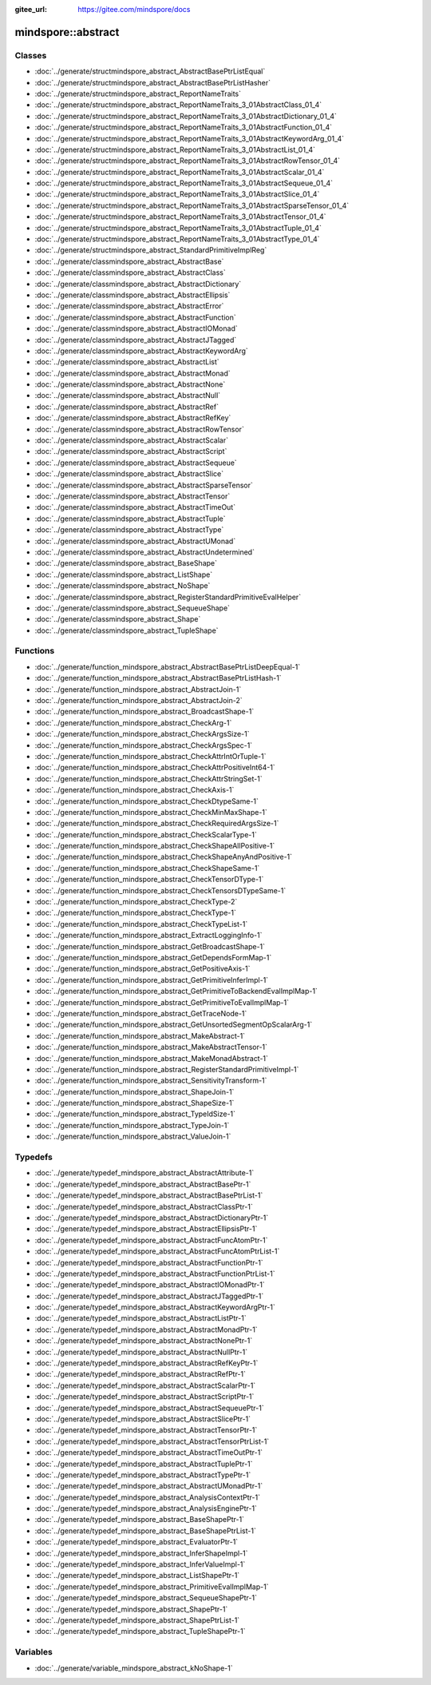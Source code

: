 :gitee_url: https://gitee.com/mindspore/docs


.. _namespace_mindspore__abstract:

mindspore::abstract
=============================



Classes
-------


- :doc:`../generate/structmindspore_abstract_AbstractBasePtrListEqual`

- :doc:`../generate/structmindspore_abstract_AbstractBasePtrListHasher`

- :doc:`../generate/structmindspore_abstract_ReportNameTraits`

- :doc:`../generate/structmindspore_abstract_ReportNameTraits_3_01AbstractClass_01_4`

- :doc:`../generate/structmindspore_abstract_ReportNameTraits_3_01AbstractDictionary_01_4`

- :doc:`../generate/structmindspore_abstract_ReportNameTraits_3_01AbstractFunction_01_4`

- :doc:`../generate/structmindspore_abstract_ReportNameTraits_3_01AbstractKeywordArg_01_4`

- :doc:`../generate/structmindspore_abstract_ReportNameTraits_3_01AbstractList_01_4`

- :doc:`../generate/structmindspore_abstract_ReportNameTraits_3_01AbstractRowTensor_01_4`

- :doc:`../generate/structmindspore_abstract_ReportNameTraits_3_01AbstractScalar_01_4`

- :doc:`../generate/structmindspore_abstract_ReportNameTraits_3_01AbstractSequeue_01_4`

- :doc:`../generate/structmindspore_abstract_ReportNameTraits_3_01AbstractSlice_01_4`

- :doc:`../generate/structmindspore_abstract_ReportNameTraits_3_01AbstractSparseTensor_01_4`

- :doc:`../generate/structmindspore_abstract_ReportNameTraits_3_01AbstractTensor_01_4`

- :doc:`../generate/structmindspore_abstract_ReportNameTraits_3_01AbstractTuple_01_4`

- :doc:`../generate/structmindspore_abstract_ReportNameTraits_3_01AbstractType_01_4`

- :doc:`../generate/structmindspore_abstract_StandardPrimitiveImplReg`

- :doc:`../generate/classmindspore_abstract_AbstractBase`

- :doc:`../generate/classmindspore_abstract_AbstractClass`

- :doc:`../generate/classmindspore_abstract_AbstractDictionary`

- :doc:`../generate/classmindspore_abstract_AbstractEllipsis`

- :doc:`../generate/classmindspore_abstract_AbstractError`

- :doc:`../generate/classmindspore_abstract_AbstractFunction`

- :doc:`../generate/classmindspore_abstract_AbstractIOMonad`

- :doc:`../generate/classmindspore_abstract_AbstractJTagged`

- :doc:`../generate/classmindspore_abstract_AbstractKeywordArg`

- :doc:`../generate/classmindspore_abstract_AbstractList`

- :doc:`../generate/classmindspore_abstract_AbstractMonad`

- :doc:`../generate/classmindspore_abstract_AbstractNone`

- :doc:`../generate/classmindspore_abstract_AbstractNull`

- :doc:`../generate/classmindspore_abstract_AbstractRef`

- :doc:`../generate/classmindspore_abstract_AbstractRefKey`

- :doc:`../generate/classmindspore_abstract_AbstractRowTensor`

- :doc:`../generate/classmindspore_abstract_AbstractScalar`

- :doc:`../generate/classmindspore_abstract_AbstractScript`

- :doc:`../generate/classmindspore_abstract_AbstractSequeue`

- :doc:`../generate/classmindspore_abstract_AbstractSlice`

- :doc:`../generate/classmindspore_abstract_AbstractSparseTensor`

- :doc:`../generate/classmindspore_abstract_AbstractTensor`

- :doc:`../generate/classmindspore_abstract_AbstractTimeOut`

- :doc:`../generate/classmindspore_abstract_AbstractTuple`

- :doc:`../generate/classmindspore_abstract_AbstractType`

- :doc:`../generate/classmindspore_abstract_AbstractUMonad`

- :doc:`../generate/classmindspore_abstract_AbstractUndetermined`

- :doc:`../generate/classmindspore_abstract_BaseShape`

- :doc:`../generate/classmindspore_abstract_ListShape`

- :doc:`../generate/classmindspore_abstract_NoShape`

- :doc:`../generate/classmindspore_abstract_RegisterStandardPrimitiveEvalHelper`

- :doc:`../generate/classmindspore_abstract_SequeueShape`

- :doc:`../generate/classmindspore_abstract_Shape`

- :doc:`../generate/classmindspore_abstract_TupleShape`


Functions
---------


- :doc:`../generate/function_mindspore_abstract_AbstractBasePtrListDeepEqual-1`

- :doc:`../generate/function_mindspore_abstract_AbstractBasePtrListHash-1`

- :doc:`../generate/function_mindspore_abstract_AbstractJoin-1`

- :doc:`../generate/function_mindspore_abstract_AbstractJoin-2`

- :doc:`../generate/function_mindspore_abstract_BroadcastShape-1`

- :doc:`../generate/function_mindspore_abstract_CheckArg-1`

- :doc:`../generate/function_mindspore_abstract_CheckArgsSize-1`

- :doc:`../generate/function_mindspore_abstract_CheckArgsSpec-1`

- :doc:`../generate/function_mindspore_abstract_CheckAttrIntOrTuple-1`

- :doc:`../generate/function_mindspore_abstract_CheckAttrPositiveInt64-1`

- :doc:`../generate/function_mindspore_abstract_CheckAttrStringSet-1`

- :doc:`../generate/function_mindspore_abstract_CheckAxis-1`

- :doc:`../generate/function_mindspore_abstract_CheckDtypeSame-1`

- :doc:`../generate/function_mindspore_abstract_CheckMinMaxShape-1`

- :doc:`../generate/function_mindspore_abstract_CheckRequiredArgsSize-1`

- :doc:`../generate/function_mindspore_abstract_CheckScalarType-1`

- :doc:`../generate/function_mindspore_abstract_CheckShapeAllPositive-1`

- :doc:`../generate/function_mindspore_abstract_CheckShapeAnyAndPositive-1`

- :doc:`../generate/function_mindspore_abstract_CheckShapeSame-1`

- :doc:`../generate/function_mindspore_abstract_CheckTensorDType-1`

- :doc:`../generate/function_mindspore_abstract_CheckTensorsDTypeSame-1`

- :doc:`../generate/function_mindspore_abstract_CheckType-2`

- :doc:`../generate/function_mindspore_abstract_CheckType-1`

- :doc:`../generate/function_mindspore_abstract_CheckTypeList-1`

- :doc:`../generate/function_mindspore_abstract_ExtractLoggingInfo-1`

- :doc:`../generate/function_mindspore_abstract_GetBroadcastShape-1`

- :doc:`../generate/function_mindspore_abstract_GetDependsFormMap-1`

- :doc:`../generate/function_mindspore_abstract_GetPositiveAxis-1`

- :doc:`../generate/function_mindspore_abstract_GetPrimitiveInferImpl-1`

- :doc:`../generate/function_mindspore_abstract_GetPrimitiveToBackendEvalImplMap-1`

- :doc:`../generate/function_mindspore_abstract_GetPrimitiveToEvalImplMap-1`

- :doc:`../generate/function_mindspore_abstract_GetTraceNode-1`

- :doc:`../generate/function_mindspore_abstract_GetUnsortedSegmentOpScalarArg-1`

- :doc:`../generate/function_mindspore_abstract_MakeAbstract-1`

- :doc:`../generate/function_mindspore_abstract_MakeAbstractTensor-1`

- :doc:`../generate/function_mindspore_abstract_MakeMonadAbstract-1`

- :doc:`../generate/function_mindspore_abstract_RegisterStandardPrimitiveImpl-1`

- :doc:`../generate/function_mindspore_abstract_SensitivityTransform-1`

- :doc:`../generate/function_mindspore_abstract_ShapeJoin-1`

- :doc:`../generate/function_mindspore_abstract_ShapeSize-1`

- :doc:`../generate/function_mindspore_abstract_TypeIdSize-1`

- :doc:`../generate/function_mindspore_abstract_TypeJoin-1`

- :doc:`../generate/function_mindspore_abstract_ValueJoin-1`


Typedefs
--------


- :doc:`../generate/typedef_mindspore_abstract_AbstractAttribute-1`

- :doc:`../generate/typedef_mindspore_abstract_AbstractBasePtr-1`

- :doc:`../generate/typedef_mindspore_abstract_AbstractBasePtrList-1`

- :doc:`../generate/typedef_mindspore_abstract_AbstractClassPtr-1`

- :doc:`../generate/typedef_mindspore_abstract_AbstractDictionaryPtr-1`

- :doc:`../generate/typedef_mindspore_abstract_AbstractEllipsisPtr-1`

- :doc:`../generate/typedef_mindspore_abstract_AbstractFuncAtomPtr-1`

- :doc:`../generate/typedef_mindspore_abstract_AbstractFuncAtomPtrList-1`

- :doc:`../generate/typedef_mindspore_abstract_AbstractFunctionPtr-1`

- :doc:`../generate/typedef_mindspore_abstract_AbstractFunctionPtrList-1`

- :doc:`../generate/typedef_mindspore_abstract_AbstractIOMonadPtr-1`

- :doc:`../generate/typedef_mindspore_abstract_AbstractJTaggedPtr-1`

- :doc:`../generate/typedef_mindspore_abstract_AbstractKeywordArgPtr-1`

- :doc:`../generate/typedef_mindspore_abstract_AbstractListPtr-1`

- :doc:`../generate/typedef_mindspore_abstract_AbstractMonadPtr-1`

- :doc:`../generate/typedef_mindspore_abstract_AbstractNonePtr-1`

- :doc:`../generate/typedef_mindspore_abstract_AbstractNullPtr-1`

- :doc:`../generate/typedef_mindspore_abstract_AbstractRefKeyPtr-1`

- :doc:`../generate/typedef_mindspore_abstract_AbstractRefPtr-1`

- :doc:`../generate/typedef_mindspore_abstract_AbstractScalarPtr-1`

- :doc:`../generate/typedef_mindspore_abstract_AbstractScriptPtr-1`

- :doc:`../generate/typedef_mindspore_abstract_AbstractSequeuePtr-1`

- :doc:`../generate/typedef_mindspore_abstract_AbstractSlicePtr-1`

- :doc:`../generate/typedef_mindspore_abstract_AbstractTensorPtr-1`

- :doc:`../generate/typedef_mindspore_abstract_AbstractTensorPtrList-1`

- :doc:`../generate/typedef_mindspore_abstract_AbstractTimeOutPtr-1`

- :doc:`../generate/typedef_mindspore_abstract_AbstractTuplePtr-1`

- :doc:`../generate/typedef_mindspore_abstract_AbstractTypePtr-1`

- :doc:`../generate/typedef_mindspore_abstract_AbstractUMonadPtr-1`

- :doc:`../generate/typedef_mindspore_abstract_AnalysisContextPtr-1`

- :doc:`../generate/typedef_mindspore_abstract_AnalysisEnginePtr-1`

- :doc:`../generate/typedef_mindspore_abstract_BaseShapePtr-1`

- :doc:`../generate/typedef_mindspore_abstract_BaseShapePtrList-1`

- :doc:`../generate/typedef_mindspore_abstract_EvaluatorPtr-1`

- :doc:`../generate/typedef_mindspore_abstract_InferShapeImpl-1`

- :doc:`../generate/typedef_mindspore_abstract_InferValueImpl-1`

- :doc:`../generate/typedef_mindspore_abstract_ListShapePtr-1`

- :doc:`../generate/typedef_mindspore_abstract_PrimitiveEvalImplMap-1`

- :doc:`../generate/typedef_mindspore_abstract_SequeueShapePtr-1`

- :doc:`../generate/typedef_mindspore_abstract_ShapePtr-1`

- :doc:`../generate/typedef_mindspore_abstract_ShapePtrList-1`

- :doc:`../generate/typedef_mindspore_abstract_TupleShapePtr-1`


Variables
---------


- :doc:`../generate/variable_mindspore_abstract_kNoShape-1`
